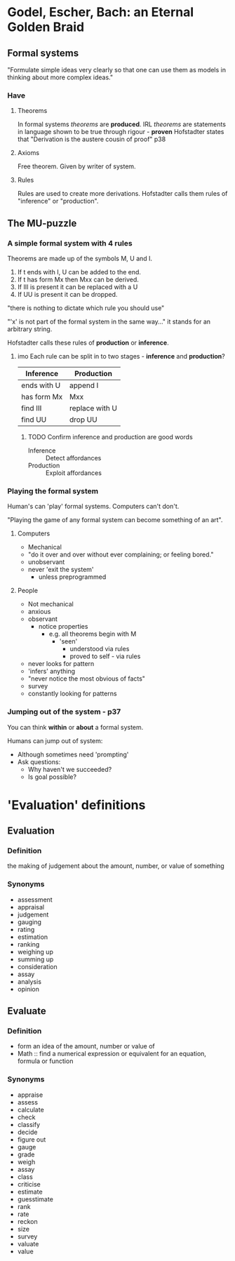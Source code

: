 * Godel, Escher, Bach: an Eternal Golden Braid
** Formal systems
"Formulate simple ideas very clearly so that one can use them as models in thinking about more complex ideas."
*** Have
**** Theorems
In formal systems /theorems/ are *produced*. 
IRL /theorems/ are statements in language shown to be true through rigour - *proven*
Hofstadter states that "Derivation is the austere cousin of proof" p38

**** Axioms
Free theorem. Given by writer of system.

**** Rules
Rules are used to create more derivations.
Hofstadter calls them rules of "inference" or "production".

** The MU-puzzle
*** A simple formal system with 4 rules
Theorems are made up of the symbols M, U and I.

1. If t ends with I, U can be added to the end.
2. If t has form Mx then Mxx can be derived.
3. If III is present it can be replaced with a U
4. If UU is present it can be dropped.
   
"there is nothing to dictate which rule you should use"

"'x' is not part of the formal system in the same way..." it stands for an arbitrary string.

Hofstadter calls these rules of *production* or *inference*.

**** imo Each rule can be split in to two stages - *inference* and *production*?

| Inference   | Production     |
|-------------+----------------|
| ends with U | append I       |
| has form Mx | Mxx            |
| find III    | replace with U |
| find UU     | drop UU        |

***** TODO Confirm inference and production are good words

- Inference :: Detect affordances
- Production :: Exploit affordances

*** Playing the formal system

Human's can 'play' formal systems.
Computers can't don't.

"Playing the game of any formal system can become something of an art".

**** Computers
- Mechanical
- "do it over and over without ever complaining; or feeling bored."
- unobservant
- never 'exit the system'
  - unless preprogrammed

**** People
- Not mechanical
- anxious
- observant
  - notice properties
    - e.g. all theorems begin with M
      - 'seen'
        - understood via rules
        - proved to self - via rules
- never looks for pattern
- 'infers' anything
- "never notice the most obvious of facts"
- survey
- constantly looking for patterns

*** Jumping out of the system - p37

You can think *within* or *about* a formal system.

Humans can jump out of system:
- Although sometimes need 'prompting'
- Ask questions:
  - Why haven't we succeeded?
  - Is goal possible?


       

* 'Evaluation' definitions
** Evaluation
*** Definition
the making of judgement about the amount, number, or value of something
*** Synonyms
- assessment
- appraisal
- judgement
- gauging
- rating
- estimation
- ranking
- weighing up
- summing up
- consideration
- assay
- analysis
- opinion
** Evaluate
*** Definition
- form an idea of the amount, number or value of
- Math :: find a numerical expression or equivalent for an equation, formula or function
*** Synonyms
- appraise
- assess
- calculate
- check
- classify
- decide
- figure out
- gauge
- grade
- weigh
- assay
- class
- criticise
- estimate
- guesstimate
- rank
- rate
- reckon
- size
- survey
- valuate
- value
